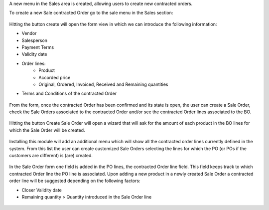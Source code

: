 A new menu in the Sales area is created, allowing users to create new contracted orders.

To create a new Sale contracted Order go to the sale menu in the Sales section:

.. figure:: ../static/description/BO_menu.png
    :alt: contracted Orders menu

Hitting the button create will open the form view in which we can introduce the following
information:

* Vendor
* Salesperson
* Payment Terms
* Validity date
* Order lines:
    * Product
    * Accorded price
    * Original, Ordered, Invoiced, Received and Remaining quantities
* Terms and Conditions of the contracted Order

.. figure:: ../static/description/BO_form.png
    :alt: contracted Orders form

From the form, once the contracted Order has been confirmed and its state is open, the user can
create a Sale Order, check the Sale Orders associated to the contracted Order and/or
see the contracted Order lines associated to the BO.

.. figure:: ../static/description/BO_actions.png
    :alt: Actions that can be done from contracted Order

Hitting the button Create Sale Order will open a wizard that will ask for the amount of each
product in the BO lines for which the Sale Order will be created.

.. figure:: ../static/description/PO_from_BO.png
    :alt: Create Sale Order from contracted Order

Installing this module will add an additional menu which will show all the contracted order lines
currently defined in the system. From this list the user can create customized Sale Orders
selecting the lines for which the PO (or POs if the customers are different) is (are) created.

.. figure:: ../static/description/BO_lines.png
    :alt: contracted Order lines and actions

In the Sale Order form one field is added in the PO lines, the contracted Order line field. This
field keeps track to which contracted Order line the PO line is associated. Upon adding a new product
in a newly created Sale Order a contracted order line will be suggested depending on the following
factors:

* Closer Validity date
* Remaining quantity > Quantity introduced in the Sale Order line

.. figure:: ../static/description/PO_BOLine.png
    :alt: New field added in Sale Order Line
